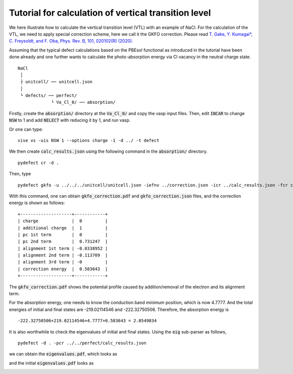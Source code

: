 Tutorial for calculation of vertical transition level
-----------------------------------------------------

We here illustrate how to calculate the vertical transition level (VTL)
with an example of NaCl.
For the calculation of the VTL, we need to apply special correction scheme,
here we call it the GKFO correction.
Please read
`T. Gake, Y. Kumagai*, C. Freysoldt, and F. Oba, Phys. Rev. B, 101, 020102(R) (2020).
<link.aps.org/doi/10.1103/PhysRevB.101.020102>`_

Assuming that the typical defect calculations based on the PBEsol functional
as introduced in the tutorial have been done already
and one further wants to calculate the photo-absorption energy
via Cl vacancy in the neutral charge state.

::

    NaCl
     │
     ├ unitcell/ ── unitcell.json
     │
     └ defects/ ── perfect/
                 └ Va_Cl_0/ ── absorption/

Firstly, create the :code:`absorption/` directory at the :code:`Va_Cl_0/`
and copy the vasp input files.
Then, edit :code:`INCAR` to change :code:`NSW` to 1 and add :code:`NELECT` with
reducing it by 1, and run vasp.

Or one can type:

::

    vise vs -uis NSW 1 --options charge -1 -d ../ -t defect

We then create :code:`calc_results.json` using the following command in the
:code:`absorption/` directory.

::

    pydefect cr -d .


Then, type

::

    pydefect gkfo -u ../../../unitcell/unitcell.json -iefnv ../correction.json -icr ../calc_results.json -fcr calc_results.json -cd 1

With this command, one can obtain :code:`gkfo_correction.pdf` and :code:`gkfo_correction.json` files,
and the correction energy is shown as follows:


::

    +--------------------+------------+
    | charge             |  0         |
    | additional charge  |  1         |
    | pc 1st term        |  0         |
    | pc 2nd term        |  0.731247  |
    | alignment 1st term | -0.0338952 |
    | alignment 2nd term | -0.113709  |
    | alignment 3rd term | -0         |
    | correction energy  |  0.583643  |
    +--------------------+------------+

The :code:`gkfo_correction.pdf` shows the potential profile caused by addition/removal
of the electron and its alignment term.

.. image:: gkfo_correction.png


For the absorption energy, one needs to know the conduction band minimum position,
which is now 4.7777. And the total energies of initial and final states are
-219.02114546 and -222.32750506.
Therefore, the absorption energy is

::

    -222.32750506+219.02114546+4.7777+0.583643 = 2.0549834

It is also worthwhile to check the eigenvalues of initial and final states.
Using the :code:`eig` sub-parser as follows,

::

    pydefect -d . -pcr ../../perfect/calc_results.json


we can obtain the :code:`eigenvalues.pdf`, which looks as

.. image:: NaCl_final_eigenvalues.png

and the initial :code:`eigenvalues.pdf` looks as

.. image:: NaCl_initial_eigenvalues.png

